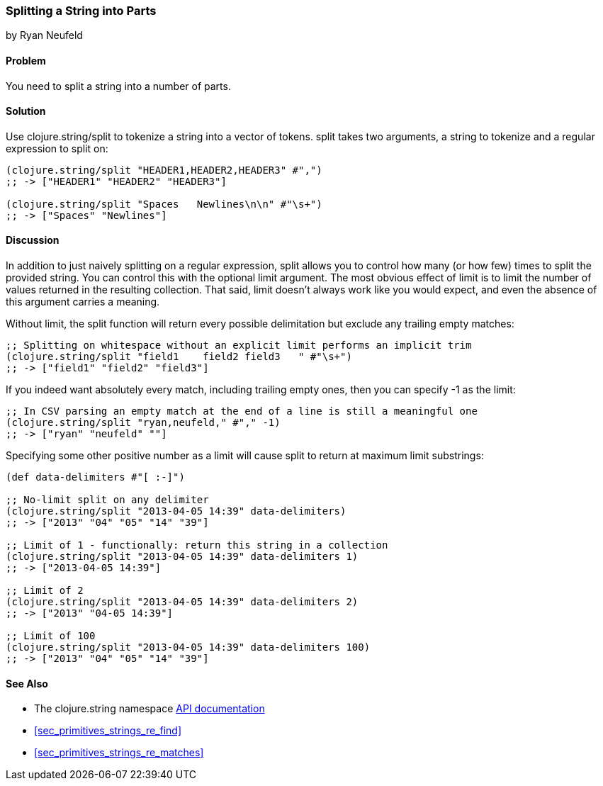 === Splitting a String into Parts
[role="byline"]
by Ryan Neufeld

==== Problem

You need to split a string into a number of parts.(((strings, splitting into parts)))((("functions", "clojure.string/split")))(((tokenization)))

==== Solution

Use +clojure.string/split+ to tokenize a string into a vector of tokens. +split+ takes two arguments, a string to tokenize and a regular expression to split on:

[source,clojure]
----
(clojure.string/split "HEADER1,HEADER2,HEADER3" #",")
;; -> ["HEADER1" "HEADER2" "HEADER3"]

(clojure.string/split "Spaces   Newlines\n\n" #"\s+")
;; -> ["Spaces" "Newlines"]
----

==== Discussion

In addition to just naively splitting on a regular expression, +split+
allows you to control how many (or how few) times to split the
provided string. You can control this with the optional +limit+
argument. The most obvious effect of +limit+ is to limit the number of
values returned in the resulting collection. That said, +limit+
doesn't always work like you would expect, and even the absence of
this argument carries a meaning.

Without +limit+, the +split+ function will return every possible
delimitation but exclude any trailing empty matches:

[source,clojure]
----
;; Splitting on whitespace without an explicit limit performs an implicit trim
(clojure.string/split "field1    field2 field3   " #"\s+")
;; -> ["field1" "field2" "field3"]
----

If you indeed want absolutely every match, including trailing empty ones, then you can specify +-1+ as the limit:

[source,clojure]
----
;; In CSV parsing an empty match at the end of a line is still a meaningful one
(clojure.string/split "ryan,neufeld," #"," -1)
;; -> ["ryan" "neufeld" ""]
----

Specifying some other positive number as a +limit+ will cause +split+ to return at maximum +limit+ substrings:

[source,clojure]
----
(def data-delimiters #"[ :-]")

;; No-limit split on any delimiter
(clojure.string/split "2013-04-05 14:39" data-delimiters)
;; -> ["2013" "04" "05" "14" "39"]

;; Limit of 1 - functionally: return this string in a collection
(clojure.string/split "2013-04-05 14:39" data-delimiters 1)
;; -> ["2013-04-05 14:39"]

;; Limit of 2
(clojure.string/split "2013-04-05 14:39" data-delimiters 2)
;; -> ["2013" "04-05 14:39"]

;; Limit of 100
(clojure.string/split "2013-04-05 14:39" data-delimiters 100)
;; -> ["2013" "04" "05" "14" "39"]

----

==== See Also

- The +clojure.string+ namespace
  http://clojure.github.io/clojure/#clojure.string[API documentation]

- <<sec_primitives_strings_re_find>>

- <<sec_primitives_strings_re_matches>>